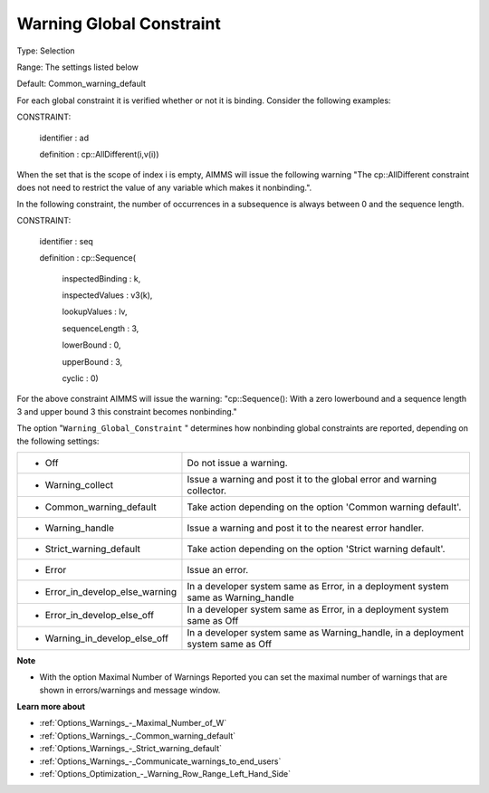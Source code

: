 

.. _Options_Optimization_-_Warning_Global_Constraint:


Warning Global Constraint
=========================



Type:	Selection	

Range:	The settings listed below	

Default:	Common_warning_default



For each global constraint it is verified whether or not it is binding. Consider the following examples:



CONSTRAINT:

  identifier : ad

  definition : cp::AllDifferent(i,v(i))



When the set that is the scope of index i is empty, AIMMS will issue the following warning "The cp::AllDifferent constraint does not need to restrict the value of any variable which makes it nonbinding.".



In the following constraint, the number of occurrences in a subsequence is always between 0 and the sequence length.



CONSTRAINT:

  identifier : seq

  definition : cp::Sequence(

             inspectedBinding : k,

             inspectedValues : v3(k),

             lookupValues   : lv,

             sequenceLength  : 3,

             lowerBound    : 0,

             upperBound    : 3,

             cyclic      : 0)



For the above constraint AIMMS will issue the warning: "cp::Sequence(): With a zero lowerbound and a sequence length 3 and upper bound 3 this constraint becomes nonbinding."



The option "``Warning_Global_Constraint`` " determines how nonbinding global constraints are reported, depending on the following settings:




.. list-table::

   * - *	Off	
     - Do not issue a warning.
   * - *	Warning_collect
     - Issue a warning and post it to the global error and warning collector.
   * - *	Common_warning_default
     - Take action depending on the option 'Common warning default'.
   * - *	Warning_handle
     - Issue a warning and post it to the nearest error handler.
   * - *	Strict_warning_default
     - Take action depending on the option 'Strict warning default'.
   * - *	Error
     - Issue an error.
   * - *	Error_in_develop_else_warning
     - In a developer system same as Error, in a deployment system same as Warning_handle
   * - *	Error_in_develop_else_off
     - In a developer system same as Error, in a deployment system same as Off
   * - *	Warning_in_develop_else_off
     - In a developer system same as Warning_handle, in a deployment system same as Off




**Note** 

*	With the option Maximal Number of Warnings Reported you can set the maximal number of warnings that are shown in errors/warnings and message window.




**Learn more about** 

*	:ref:`Options_Warnings_-_Maximal_Number_of_W` 
*	:ref:`Options_Warnings_-_Common_warning_default` 
*	:ref:`Options_Warnings_-_Strict_warning_default` 
*	:ref:`Options_Warnings_-_Communicate_warnings_to_end_users` 
*	:ref:`Options_Optimization_-_Warning_Row_Range_Left_Hand_Side` 
